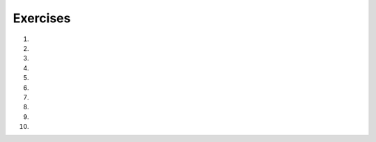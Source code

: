 Exercises
---------
#.
    .. tabbed:: itr-ex-countdown

        .. tab:: Question

            Fix the 5 syntax errors in the code below to print a countdown of the numbers from 10 to 0.

            .. activecode:: itr-ex-countdownq
                :practice: T
                :autograde: unittest

                def countdown():
                    counter = 10
                    while Counter > 0:
                        Print(counter)
                        counter = Counter + 1

                countdown()

                ====
                from unittest.gui import TestCaseGui
                class myTests(TestCaseGui):

                    def testOne(self):
                        self.assertEqual(recPerimeter(10, 20),60,"Tested recPerimeter on inputs 10 and 20")
                        self.assertEqual(recPerimeter(1, 2),6,"Tested recPerimeter on inputs 1 and 2")
                        self.assertEqual(recPerimeter(23.2, 12.3),71,"Tested recPerimeter on inputs 23.2 and 12.3")
                        self.assertEqual(recPerimeter(3.0, 2),10.0,"Tested recPerimeter on inputs 3.0 and 2")

                myTests().main()


        .. tab:: Answer

            .. activecode:: itr-ex-countdowna

                def countdown():
                    counter = 10
                    while counter >= 0:
                        print(counter)
                        counter = counter - 1

                countdown()


        .. tab:: Discussion

            .. disqus::
                :shortname: interactivepython
                :identifier: itrCountdownDisc



#.
    .. tabbed:: itr-ex-infLoop

        .. tab:: Question

            The following code will loop infinitely. Make one change that will make it loop only 5 times.

            .. activecode:: itr-ex-infLoopq
                :practice: T

                x = 5
                while x > 0:
                    print(x)
                    x = x + 1

        .. tab:: Answer

            .. activecode:: itr-ex-infLoopa

                x = 5
                while x > 0:
                    print(x)
                    x = x - 1

        .. tab:: Discussion

            .. disqus::
                :shortname: interactivepython
                :identifier: itrInfLoopDisc


#.
    .. tabbed:: itr-ex-count

        .. tab:: Question

            Make 5 changes to the code below to correctly print a count up from -10 to 0.

            .. activecode:: itr-ex-countq
                :practice: T
                :autograde: unittest

                output = ""
                x = -10
                while x < 0
                    x = x - 1
                output = output + str(x) + " "
                print(output)

                ====
                from unittest.gui import TestCaseGui
                class myTests(TestCaseGui):

                    def testOne(self):
                        self.assertEqual(output,"-10 -9 -8 -7 -6 -5 -4 -3 -2 -1 0 ")

                myTests().main()


        .. tab:: Answer

            .. activecode:: itr-ex-counta

                output = ""
                x = -11
                while x < 0:
                    x = x + 1
                    output = output + str(x) + " "
                print(output)



        .. tab:: Discussion

            .. disqus::
                :shortname: interactivepython
                :identifier: itrCountDisc


#.
    .. tabbed:: itr-ex-allValues

        .. tab:: Question

            Finish lines 1 and 5 so that the following code correct prints all the values from -5 to -1.

            .. activecode:: itr-ex-allValuesq
                :practice: T
                :autograde: unittest

                output =
                x = -5
                while x < 0:
                    output = output + str(x) + " "
                    x =
                print(output)

                ====
                from unittest.gui import TestCaseGui
                class myTests(TestCaseGui):

                    def testOne(self):
                        self.assertEqual(output,"-5 -4 -3 -2 -1 ")

                myTests().main()

        .. tab:: Answer

            .. activecode:: itr-ex-allValuesa

                output = ""
                x = -5
                while x < 0:
                    output = output + str(x) + " "
                    x = x + 1
                print(output)



        .. tab:: Discussion

            .. disqus::
                :shortname: interactivepython
                :identifier: itrAllValuesDisc


#.
    .. tabbed:: itr-ex-six

        .. tab:: Question

            Complete the code on lines 4 and 6 so that it prints the number 6.

            .. activecode:: itr-ex-sixq
                :practice: T
                :autograde: unittest

                x = 3
                i = 0
                while i < 3:
                    x =
                    i = i + 1
                print()

                ====
                from unittest.gui import TestCaseGui
                class myTests(TestCaseGui):

                    def testOne(self):
                        self.assertEqual(x,6)

                myTests().main()

        .. tab:: Answer

            .. activecode:: itr-ex-sixa

                x = 3
                i = 0
                while i < 3:
                    x = x + 1
                    i = i + 1
                print(x)


        .. tab:: Discussion

            .. disqus::
                :shortname: interactivepython
                :identifier: itrSixDisc


#.
    .. tabbed:: itr-ex-root

        .. tab:: Question

            The code below is supposed to print an estimate of the square root.  But, the indention is wrong on 4 lines.  Fix it.

            .. activecode::  itr-ex-rootq
                :practice: T

                target = 6
                    guess = 2
                guessSquared = guess * guess
                while abs(target-guessSquared) > 0.01:
                    closer = target / guess
                guess = (guess + closer) / 2.0
                        guessSquared = guess * guess
                    print("Square root of", target,"is", guess)


        .. tab:: Answer

            .. activecode:: itr-ex-roota

                target = 6
                guess = 2
                guessSquared = guess * guess
                while abs(target-guessSquared) > 0.01:
                    closer = target / guess
                    guess = (guess + closer) / 2.0
                    guessSquared = guess * guess
                    print("Square root of", target,"is", guess)

        .. tab:: Discussion

            .. disqus::
                :shortname: interactivepython
                :identifier: intRootDisc


#.
    .. tabbed:: int-ex-inclusive

        .. tab:: Question

            The function currently takes a start and stop argument and uses a for loop to find the sum of all the numbers between them (inclusive). Change the for loop to a while loop while still using the parameters.

            .. activecode:: int-ex-inclusiveq
                :practice: T
                :autograde: unittest

                def sumFunc(start, stop):
                    sum = 0
                    for num in range(start, stop + 1):
                        sum = sum + num
                    return sum

                print(sumFunc(1,10))

                ====
                from unittest.gui import TestCaseGui
                class myTests(TestCaseGui):

                    def testOne(self):
                        self.assertEqual(sumFunc(1, 10),55,"Tested sumFunc on inputs 1 and 10")
                        self.assertEqual(sumFunc(10, 3),0,"Tested sumFunc on inputs 10 and 3")
                        self.assertEqual(sumFunc(-5, 0),-15,"Tested sumFunc on inputs 20 and 50")
                        self.assertEqual(sumFunc(-3, 12),72,"Tested sumFunc on inputs -3 and 12")

                myTests().main()


        .. tab:: Answer

            .. activecode:: int-ex-inclusivea

                def sumFunc(start, stop):
                    sum = 0
                    num = start
                    while num <= stop:
                        sum = sum + num
                        num += 1
                    return sum

                print(sumFunc(1,10))

        .. tab:: Discussion

            .. disqus::
                :shortname: interactivepython
                :identifier: intInclusiveDisc


#.
    .. tabbed:: int-ex-times

        .. tab:: Question

            The program below is supposed to print the times tables for 1 to 3, but there are 5 errors.  Fix the errors.

            .. activecode::  int-ex-timesq
                :practice: T
                :autograde: unittest

                for x in range(1,3):
                    for y in range(1,10)
                        print(str(x) + " * " str(y) + " = " x*y)

        .. tab:: Discussion

            .. disqus::
                :shortname: interactivepython
                :identifier: intTimesDisc

#.
    .. tabbed:: int-ex-timesWhile

        .. tab:: Question

            Rewrite the code that prints the times tables for 1 to 3 using a while loop and a for loop instead of two for loops.

            .. activecode::  int-ex-timesWhileq
                :nocodelens:

                for x in range(1,4):
                     for y in range(1,11):
                         print(str(x) + " * " + str(y) + " = " + str(x*y))

        .. tab:: Discussion

            .. disqus::
                :shortname: interactivepython
                :identifier: intTimesWhileDisc

#.
    .. tabbed:: int-ex-while

        .. tab:: Question

            Rewrite the following code to use a while loop instead of a for loop.

            .. activecode:: int-ex-whileq
                :practice: T
                :autograde: unittest

                product = 1  # Start out with nothing
                numbers = range(1,11)
                for number in numbers:
                    product = product * number
                print(product)

                ====
                from unittest.gui import TestCaseGui
                class myTests(TestCaseGui):

                    def testOne(self):
                        self.assertEqual(product, 3628800)

                myTests().main()


        .. tab:: Discussion

            .. disqus::
                :shortname: interactivepython
                :identifier: intTimesDisc
